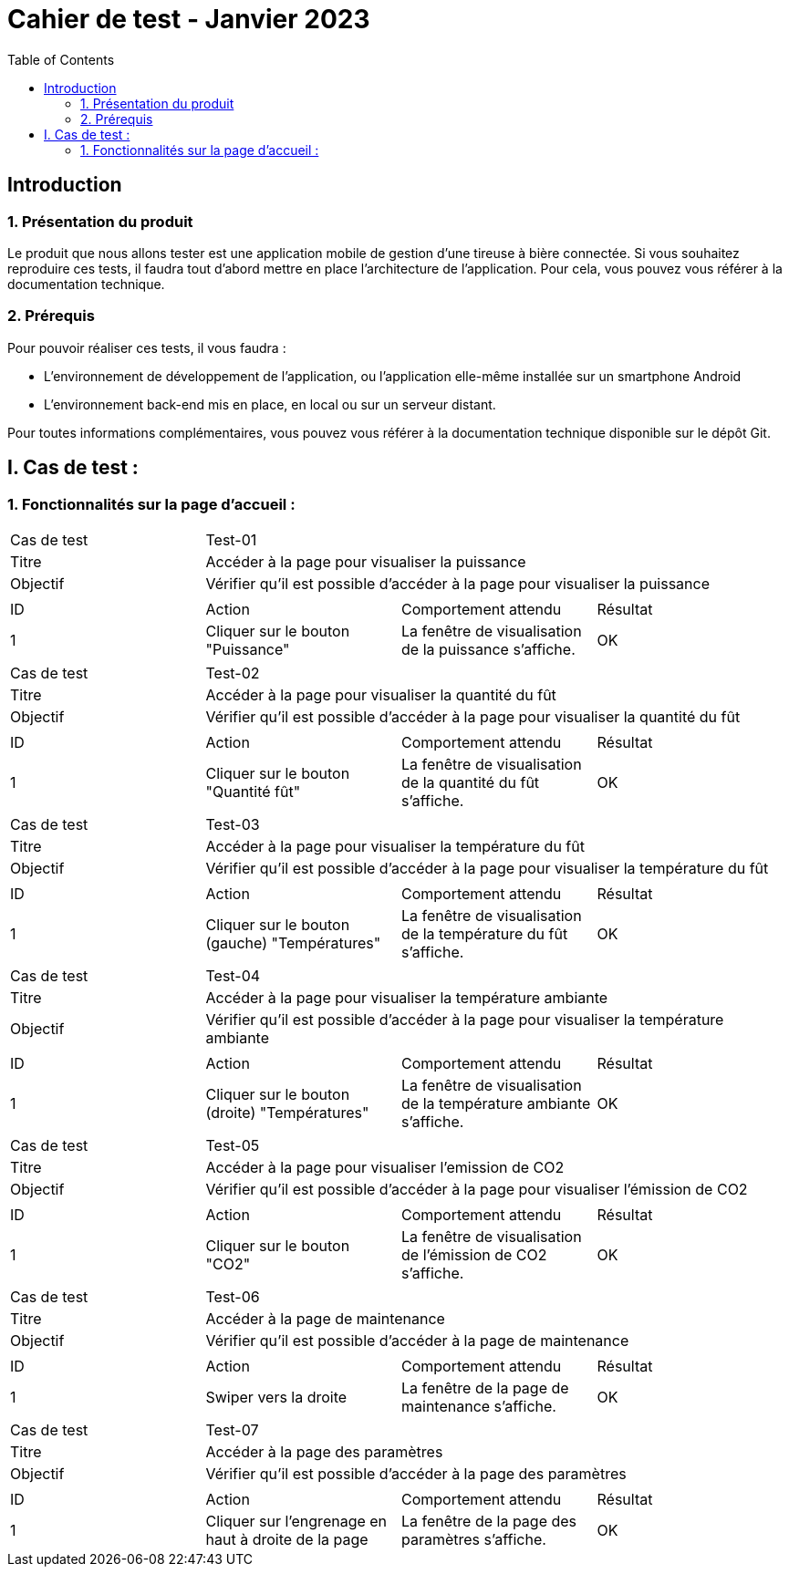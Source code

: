 = Cahier de test - Janvier 2023
:icons: font
:experimental:
:toc:

== Introduction

=== 1. Présentation du produit

Le produit que nous allons tester est une application mobile de gestion d'une tireuse à bière connectée. Si vous souhaitez reproduire ces tests, il faudra tout d'abord mettre en place l'architecture de l'application. Pour cela, vous pouvez vous référer à la documentation technique.

=== 2. Prérequis

Pour pouvoir réaliser ces tests, il vous faudra :

* L'environnement de développement de l'application, ou l'application elle-même installée sur un smartphone Android
* L'environnement back-end mis en place, en local ou sur un serveur distant.

Pour toutes informations complémentaires, vous pouvez vous référer à la documentation technique disponible sur le dépôt Git.


== I. Cas de test :
=== 1. Fonctionnalités sur la page d'accueil :

|====

>|Cas de test 3+|Test-01
>|Titre 3+|Accéder à la page pour visualiser la puissance
>|Objectif 3+| Vérifier qu'il est possible d'accéder à la page pour visualiser la puissance

4+|

^|ID ^|Action ^|Comportement attendu ^|Résultat
^|1 ^|Cliquer sur le bouton "Puissance" ^|La fenêtre de visualisation de la puissance  s'affiche. ^|OK


|====

|====

>|Cas de test 3+|Test-02
>|Titre 3+|Accéder à la page pour visualiser la quantité du fût
>|Objectif 3+| Vérifier qu'il est possible d'accéder à la page pour visualiser la quantité du fût

4+|

^|ID ^|Action ^|Comportement attendu ^|Résultat
^|1 ^|Cliquer sur le bouton "Quantité fût" ^|La fenêtre de visualisation de la quantité du fût s'affiche. ^|OK


|====

|====

>|Cas de test 3+|Test-03
>|Titre 3+|Accéder à la page pour visualiser la température du fût
>|Objectif 3+| Vérifier qu'il est possible d'accéder à la page pour visualiser la température du fût

4+|

^|ID ^|Action ^|Comportement attendu ^|Résultat
^|1 ^|Cliquer sur le bouton (gauche) "Températures" ^|La fenêtre de visualisation de la température du fût s'affiche. ^|OK


|====

|====

>|Cas de test 3+|Test-04
>|Titre 3+|Accéder à la page pour visualiser la température ambiante
>|Objectif 3+| Vérifier qu'il est possible d'accéder à la page pour visualiser la température ambiante

4+|

^|ID ^|Action ^|Comportement attendu ^|Résultat
^|1 ^|Cliquer sur le bouton (droite) "Températures" ^|La fenêtre de visualisation de la température ambiante s'affiche. ^|OK


|====

|====

>|Cas de test 3+|Test-05
>|Titre 3+|Accéder à la page pour visualiser l'emission de CO2
>|Objectif 3+| Vérifier qu'il est possible d'accéder à la page pour visualiser l'émission de CO2

4+|

^|ID ^|Action ^|Comportement attendu ^|Résultat
^|1 ^|Cliquer sur le bouton "CO2" ^|La fenêtre de visualisation de l'émission de CO2 s'affiche. ^|OK


|====

|====

>|Cas de test 3+|Test-06
>|Titre 3+|Accéder à la page de maintenance
>|Objectif 3+| Vérifier qu'il est possible d'accéder à la page de maintenance

4+|

^|ID ^|Action ^|Comportement attendu ^|Résultat
^|1 ^|Swiper vers la droite ^|La fenêtre de la page de maintenance s'affiche. ^|OK

|====

|====

>|Cas de test 3+|Test-07
>|Titre 3+|Accéder à la page des paramètres
>|Objectif 3+| Vérifier qu'il est possible d'accéder à la page des paramètres

4+|

^|ID ^|Action ^|Comportement attendu ^|Résultat
^|1 ^|Cliquer sur l'engrenage en haut à droite de la page ^|La fenêtre de la page des paramètres s'affiche. ^|OK

|====